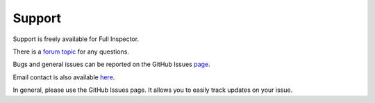 Support
=======

Support is freely available for Full Inspector.

There is a `forum topic <http://forum.unity3d.com/threads/full-inspector-inspector-and-serialization-for-structs-dicts-generics-interfaces.224270/>`_ for any questions.

Bugs and general issues can be reported on the GitHub Issues `page <https://github.com/jacobdufault/fullinspector/issues?state=open>`_.

Email contact is also available `here <http://www.google.com/recaptcha/mailhide/d?k=01zBpheh_eHn6xmVehOAEEQg==&c=Zj84NxJm0F1O9SHggdd6IScjVdOYgJXQHp3k-4lsTYw4TU2pY1GcYldoeMNRif2b>`_.

In general, please use the GitHub Issues page. It allows you to easily track updates on your issue.